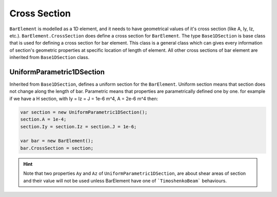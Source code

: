 .. _BarElement-CrossSection:

Cross Section
-------------
``BarElement`` is modelled as a 1D element, and it needs to have geometrical values of it's cross section (like A, Iy, Iz, etc.). ``BarElement.CrossSection`` does define a cross section for ``BarElement``.
The type ``Base1DSection`` is base class that is used for defining a cross section for bar element. This class is a general class which can gives every information of section's geometric properties at specific location of length of element.
All other cross sections of bar element are inherited from ``Base1DSection`` class.

UniformParametric1DSection
^^^^^^^^^^^^^^^^^^^^^^^^^^^^^^^^^^^^^^^
Inherited from ``Base1DSection``, defines a uniform section for the ``BarElement``. Uniform section means that section does not change along the length of bar.
Parametric means that properties are parametrically defined one by one. 
for example if we have a H section, with Iy = Iz = J = 1e-6 m^4, A = 2e-6 m^4 then:

.. code-block:: cs

   var section = new UniformParametric1DSection();
   section.A = 1e-4;
   section.Iy = section.Iz = section.J = 1e-6;
   
   var bar = new BarElement();
   bar.CrossSection = section;

.. hint:: Note that two properties ``Ay`` and ``Az`` of ``UniformParametric1DSection``, are about shear areas of section and their value will not be used unless BarElement have one of  ```TimoshenkoBeam``` behaviours.